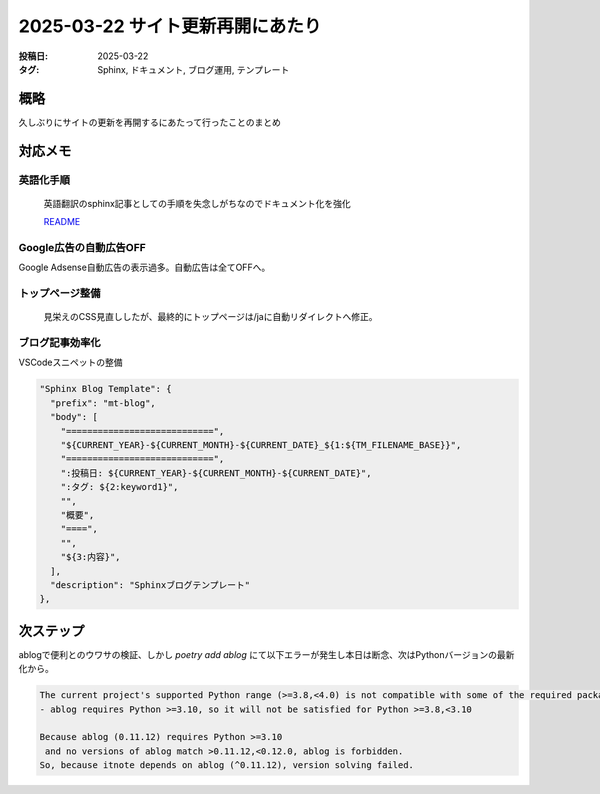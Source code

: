 ==================================
2025-03-22 サイト更新再開にあたり
==================================

:投稿日: 2025-03-22
:タグ: Sphinx, ドキュメント, ブログ運用, テンプレート

概略
====

久しぶりにサイトの更新を再開するにあたって行ったことのまとめ

対応メモ
================

英語化手順
----------

  英語翻訳のsphinx記事としての手順を失念しがちなのでドキュメント化を強化

  `README <https://github.com/mtakagishi/note>`_ 

Google広告の自動広告OFF
---------------------------------

Google Adsense自動広告の表示過多。自動広告は全てOFFへ。

トップページ整備
-----------------

  見栄えのCSS見直ししたが、最終的にトップページは/jaに自動リダイレクトへ修正。

ブログ記事効率化
------------------

VSCodeスニペットの整備

.. code-block:: json

  "Sphinx Blog Template": {
    "prefix": "mt-blog",
    "body": [
      "============================",
      "${CURRENT_YEAR}-${CURRENT_MONTH}-${CURRENT_DATE}_${1:${TM_FILENAME_BASE}}",
      "============================",
      ":投稿日: ${CURRENT_YEAR}-${CURRENT_MONTH}-${CURRENT_DATE}",
      ":タグ: ${2:keyword1}",
      "",
      "概要",
      "====",
      "",
      "${3:内容}",
    ],
    "description": "Sphinxブログテンプレート"
  },

次ステップ
==========

ablogで便利とのウワサの検証、しかし `poetry add ablog` にて以下エラーが発生し本日は断念、次はPythonバージョンの最新化から。

.. code-block:: 
  
  The current project's supported Python range (>=3.8,<4.0) is not compatible with some of the required packages Python requirement:
  - ablog requires Python >=3.10, so it will not be satisfied for Python >=3.8,<3.10
  
  Because ablog (0.11.12) requires Python >=3.10
   and no versions of ablog match >0.11.12,<0.12.0, ablog is forbidden.
  So, because itnote depends on ablog (^0.11.12), version solving failed.